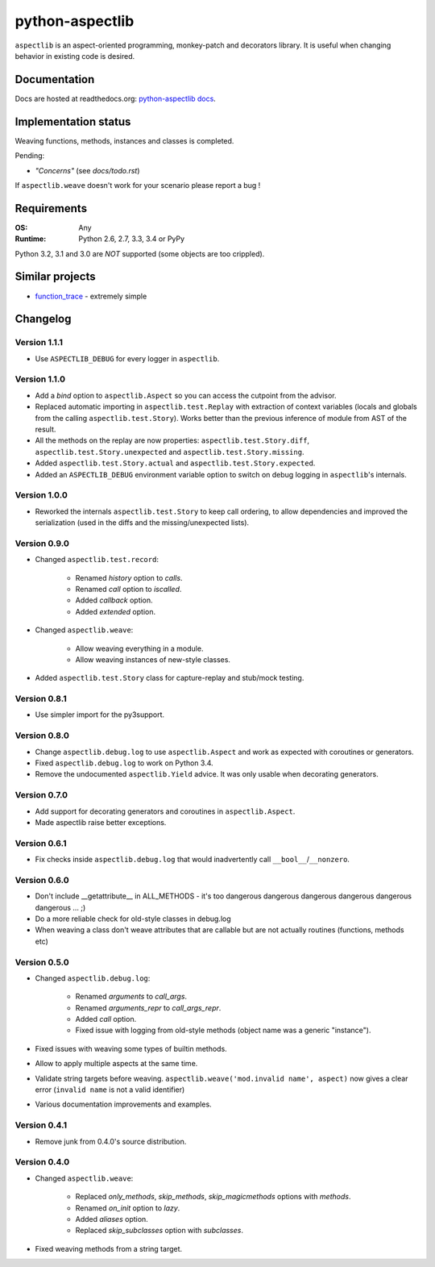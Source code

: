 ================
python-aspectlib
================

.. image:: http://img.shields.io/travis/ionelmc/python-aspectlib.png
    :alt: Build Status
    :target: https://travis-ci.org/ionelmc/python-aspectlib

.. image:: http://img.shields.io/coveralls/ionelmc/python-aspectlib.png
    :alt: Coverage Status
    :target: https://coveralls.io/r/ionelmc/python-aspectlib

.. image:: http://img.shields.io/pypi/v/aspectlib.png
    :alt: PYPI Package
    :target: https://pypi.python.org/pypi/aspectlib

.. image:: http://img.shields.io/pypi/dm/aspectlib.png
    :alt: PYPI Package
    :target: https://pypi.python.org/pypi/aspectlib

``aspectlib`` is an aspect-oriented programming, monkey-patch and decorators library. It is useful when changing
behavior in existing code is desired.

Documentation
=============

Docs are hosted at readthedocs.org: `python-aspectlib docs <http://python-aspectlib.readthedocs.org/en/latest/>`_.

Implementation status
=====================

Weaving functions, methods, instances and classes is completed.

Pending:

* *"Concerns"* (see `docs/todo.rst`)

If ``aspectlib.weave`` doesn't work for your scenario please report a bug !

Requirements
============

:OS: Any
:Runtime: Python 2.6, 2.7, 3.3, 3.4 or PyPy

Python 3.2, 3.1 and 3.0 are *NOT* supported (some objects are too crippled).

Similar projects
================

* `function_trace <https://github.com/RedHatQE/function_trace>`_ - extremely simple

Changelog
=========

Version 1.1.1
-------------

* Use ``ASPECTLIB_DEBUG`` for every logger in ``aspectlib``.

Version 1.1.0
-------------

* Add a `bind` option to ``aspectlib.Aspect`` so you can access the cutpoint from the advisor.
* Replaced automatic importing in ``aspectlib.test.Replay`` with extraction of context variables (locals and globals
  from the calling ``aspectlib.test.Story``). Works better than the previous inference of module from AST of the
  result.
* All the methods on the replay are now properties: ``aspectlib.test.Story.diff``,
  ``aspectlib.test.Story.unexpected`` and ``aspectlib.test.Story.missing``.
* Added ``aspectlib.test.Story.actual`` and ``aspectlib.test.Story.expected``.
* Added an ``ASPECTLIB_DEBUG`` environment variable option to switch on debug logging in ``aspectlib``'s internals.

Version 1.0.0
-------------

* Reworked the internals ``aspectlib.test.Story`` to keep call ordering, to allow dependencies and improved the
  serialization (used in the diffs and the missing/unexpected lists).


Version 0.9.0
-------------

* Changed ``aspectlib.test.record``:

    * Renamed `history` option to `calls`.
    * Renamed `call` option to `iscalled`.
    * Added `callback` option.
    * Added `extended` option.

* Changed ``aspectlib.weave``:

    * Allow weaving everything in a module.
    * Allow weaving instances of new-style classes.

* Added ``aspectlib.test.Story`` class for capture-replay and stub/mock testing.

Version 0.8.1
-------------

* Use simpler import for the py3support.

Version 0.8.0
-------------

* Change ``aspectlib.debug.log`` to use ``aspectlib.Aspect`` and work as expected with coroutines or generators.
* Fixed ``aspectlib.debug.log`` to work on Python 3.4.
* Remove the undocumented ``aspectlib.Yield`` advice. It was only usable when decorating generators.

Version 0.7.0
-------------

* Add support for decorating generators and coroutines in ``aspectlib.Aspect``.
* Made aspectlib raise better exceptions.

Version 0.6.1
-------------

* Fix checks inside ``aspectlib.debug.log`` that would inadvertently call ``__bool__``/``__nonzero``.

Version 0.6.0
-------------

* Don't include __getattribute__ in ALL_METHODS - it's too dangerous dangerous dangerous dangerous dangerous dangerous
  ... ;)
* Do a more reliable check for old-style classes in debug.log
* When weaving a class don't weave attributes that are callable but are not actually routines (functions, methods etc)

Version 0.5.0
-------------

* Changed ``aspectlib.debug.log``:

    * Renamed `arguments` to `call_args`.
    * Renamed `arguments_repr` to `call_args_repr`.
    * Added `call` option.
    * Fixed issue with logging from old-style methods (object name was a generic "instance").

* Fixed issues with weaving some types of builtin methods.
* Allow to apply multiple aspects at the same time.
* Validate string targets before weaving. ``aspectlib.weave('mod.invalid name', aspect)`` now gives a clear error
  (``invalid name`` is not a valid identifier)
* Various documentation improvements and examples.

Version 0.4.1
-------------

* Remove junk from 0.4.0's source distribution.

Version 0.4.0
-------------

* Changed ``aspectlib.weave``:

    * Replaced `only_methods`, `skip_methods`, `skip_magicmethods` options with `methods`.
    * Renamed `on_init` option to `lazy`.
    * Added `aliases` option.
    * Replaced `skip_subclasses` option with `subclasses`.

* Fixed weaving methods from a string target.


